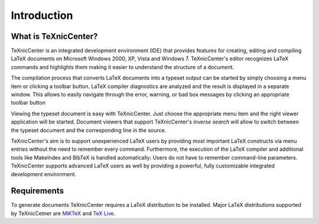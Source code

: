 Introduction
============

What is TeXnicCenter?
---------------------

TeXnicCenter is an integrated development environment (IDE) that provides
features for creating, editing and compiling LaTeX documents on Microsoft
Windows 2000, XP, Vista and Windows 7.  TeXnicCenter's editor recognizes LaTeX
commands and highlights them making it easier to understand the structure of a
document.

The compilation process that converts LaTeX documents into a typeset output can
be started by simply choosing a menu item or clicking a toolbar button. LaTeX
compiler diagnostics are analyzed and the result is displayed in a separate
window. This allows to easily navigate through the error, warning, or bad box
messages by clicking an appropriate toolbar button

Viewing the typeset document is easy with TeXnicCenter. Just choose the
appropriate menu item and the right viewer application will be started.
Document viewers that support TeXnicCenter's `inverse search` will allow to
switch between the typeset document and the corresponding line in the source.

TeXnicCenter's aim is to support unexperienced LaTeX users by providing most
important LaTeX constructs via menu entries without the need to remember every
command.  Furthermore,  the execution of the LaTeX compiler and additional tools
like MakeIndex and BibTeX is handled automatically: Users do not have to
remember command-line parameters. TeXnicCenter supports advanced LaTeX users as
well by providing a powerful, fully customizable integrated development
environment.

Requirements
------------

To generate documents TeXnicCenter requires a LaTeX distribution to be
installed. Major LaTeX distributions supported by TeXnicCetner are `MiKTeX
<http://miktex.org/>`_ and `TeX Live
<http://www.tug.org/texlive/windows.html>`_.

